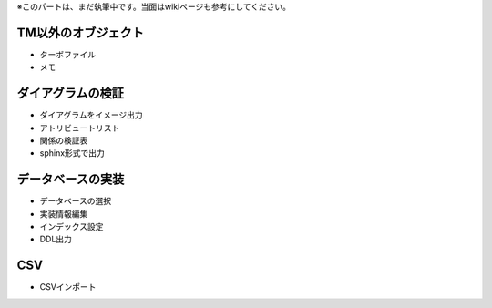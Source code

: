 .. todo:: 執筆中

※このパートは、まだ執筆中です。当面はwikiページも参考にしてください。

TM以外のオブジェクト
-----------
- ターボファイル
- メモ

ダイアグラムの検証
---------
- ダイアグラムをイメージ出力
- アトリビュートリスト
- 関係の検証表
- sphinx形式で出力

データベースの実装
---------
- データベースの選択
- 実装情報編集
- インデックス設定
- DDL出力

CSV
---
- CSVインポート
